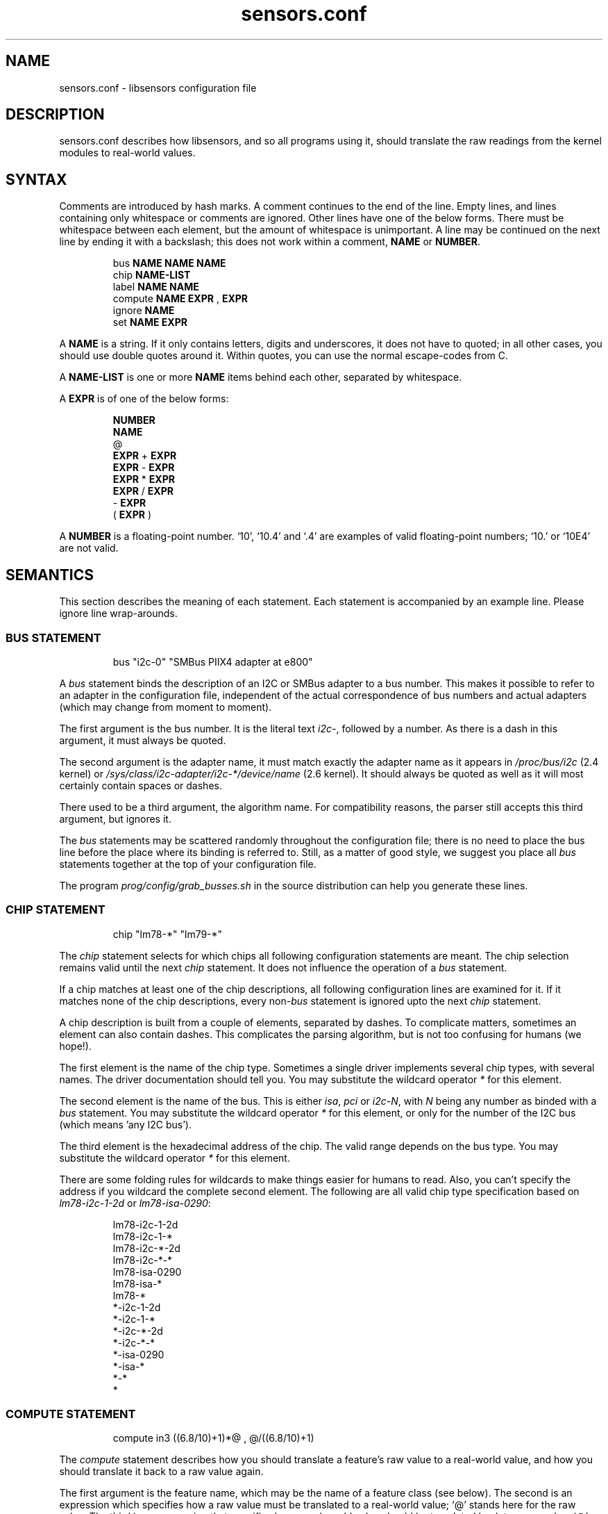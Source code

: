 .\" Copyright 1998, 1999 Adrian Baugh <adrian.baugh@keble.ox.ac.uk> and
.\" Frodo Looijaard <frodol@dds.nl>
.\"
.\" Permission is granted to make and distribute verbatim copies of this
.\" manual provided the copyright notice and this permission notice are
.\" preserved on all copies.
.\"
.\" Permission is granted to copy and distribute modified versions of this
.\" manual under the conditions for verbatim copying, provided that the
.\" entire resulting derived work is distributed under the terms of a
.\" permission notice identical to this one
.\" 
.\" Since the Linux kernel and libraries are constantly changing, this
.\" manual page may be incorrect or out-of-date.  The author(s) assume no
.\" responsibility for errors or omissions, or for damages resulting from
.\" the use of the information contained herein.  The author(s) may not
.\" have taken the same level of care in the production of this manual,
.\" which is licensed free of charge, as they might when working
.\" professionally.
.\" 
.\" Formatted or processed versions of this manual, if unaccompanied by
.\" the source, must acknowledge the copyright and authors of this work.
.\"
.\" References consulted:
.\"     sensors.conf.eg by Frodo Looijaard
.TH sensors.conf 5  "April 2007" "" "Linux User's Manual"
.SH NAME
sensors.conf \- libsensors configuration file

.SH DESCRIPTION
sensors.conf describes how libsensors, and so all programs using it, should
translate the raw readings from the kernel modules to real\-world values.

.SH SYNTAX
Comments are introduced by hash marks. A comment continues to the end of the
line. Empty lines, and lines containing only whitespace or comments are 
ignored.  Other lines have one of the below forms. There must be whitespace
between each element, but the amount of whitespace is unimportant. A line
may be continued on the next line by ending it with a backslash; this does
not work within a comment,
.B NAME
or
.BR NUMBER .

.RS
bus 
.B NAME NAME NAME
.sp 0
chip 
.B NAME\-LIST
.sp 0
label 
.B NAME NAME
.sp 0
compute 
.B NAME EXPR 
, 
.B EXPR
.sp 0
ignore
.B NAME
.sp 0
set 
.B NAME EXPR
.RE
.sp
A
.B NAME
is a string. If it only contains letters, digits and underscores, it does not
have to quoted; in all other cases, you should use double quotes around it.
Within quotes, you can use the normal escape\-codes from C.

A
.B NAME\-LIST
is one or more
.B NAME
items behind each other, separated by whitespace.

A
.B EXPR
is of one of the below forms:

.RS
.B NUMBER
.sp 0
.B NAME
.sp 0
@
.sp 0
.B EXPR 
+
.B EXPR
.sp 0
.B EXPR 
\- 
.B EXPR
.sp 0
.B EXPR 
* 
.B EXPR
.sp 0
.B EXPR 
/ 
.B EXPR
.sp 0
\- 
.B EXPR
.sp 0
( 
.B EXPR 
)
.RE

A
.B NUMBER
is a floating\-point number. `10', `10.4' and `.4' are examples of valid
floating\-point numbers; `10.' or `10E4' are not valid.

.SH SEMANTICS

This section describes the meaning of each statement. Each statement is
accompanied by an example line. Please ignore line wrap\-arounds.

.SS BUS STATEMENT

.RS
bus "i2c\-0" "SMBus PIIX4 adapter at e800"
.RE

A
.I bus
statement binds the description of an I2C or SMBus adapter to a bus number. 
This makes it possible to refer to an adapter in the configuration file,
independent of the actual correspondence of bus numbers and actual
adapters (which may change from moment to moment).

The first argument is the bus number. It is the literal text
.IR i2c\- ,
followed by a number. As there is a dash in this argument, it must
always be quoted.

The second argument is the adapter name, it must match exactly the
adapter name as it appears in
.I /proc/bus/i2c
(2.4 kernel)
or
.I /sys/class/i2c-adapter/i2c-*/device/name
(2.6 kernel).
It should always be quoted as well as it will most certainly contain
spaces or dashes.

There used to be a third argument, the algorithm name. For compatibility
reasons, the parser still accepts this third argument, but ignores it.

The
.I bus
statements may be scattered randomly throughout the configuration file;
there is no need to place the bus line before the place where its binding
is referred to. Still, as a matter of good style, we suggest you place
all
.I bus
statements together at the top of your configuration file.

The program
.I prog/config/grab_busses.sh
in the source distribution can help you generate these lines.

.SS CHIP STATEMENT

.RS
chip "lm78\-*" "lm79\-*"
.RE

The 
.I chip
statement selects for which chips all following configuration
statements are meant. The chip selection remains valid until the next
.I chip
statement. It does not influence the operation of a
.I bus
statement.

If a chip matches at least one of the chip descriptions, all following
configuration lines are examined for it. If it matches none of the
chip descriptions, every 
.RI non\- bus
statement is ignored upto the next
.I chip
statement.

A chip description is built from a couple of elements, separated by
dashes. To complicate matters, sometimes an element can also contain
dashes. This complicates the parsing algorithm, but is not too confusing
for humans (we hope!).

The first element is the name of the chip type. Sometimes a single driver
implements several chip types, with several names. The driver documentation
should tell you. You may substitute the wildcard operator
.I *
for this element.

The second element is the name of the bus. This is either
.IR isa ,
.I pci
or
.IR i2c-N ,
with 
.I N
being any number as binded with a 
.I bus
statement. You may substitute the wildcard operator
.I *
for this element, or only for the number of the I2C bus
(which means 'any I2C bus').

The third element is the hexadecimal address of the chip. The valid range
depends on the bus type. You may substitute
the wildcard operator
.I *
for this element. 

There are some folding rules for wildcards to make things easier for humans
to read. Also, you can't specify the address if you wildcard the complete
second element. The following are all valid chip type specification based
on 
.I lm78\-i2c\-1\-2d
or
.IR lm78\-isa\-0290 :

.RS
lm78\-i2c\-1\-2d
.sp 0
lm78\-i2c\-1\-*
.sp 0
lm78\-i2c\-*\-2d
.sp 0
lm78\-i2c\-*\-*
.sp 0
lm78\-isa\-0290
.sp 0
lm78\-isa\-*    
.sp 0
lm78\-*       
.sp 0
*\-i2c\-1\-2d
.sp 0
*\-i2c\-1\-*
.sp 0
*\-i2c\-*\-2d
.sp 0
*\-i2c-*\-*
.sp 0
*\-isa\-0290
.sp 0
*\-isa\-*
.sp 0
*\-*
.sp 0
*
.RE

.SS COMPUTE STATEMENT
.RS
compute in3 ((6.8/10)+1)*@ ,  @/((6.8/10)+1)
.RE

The 
.I compute
statement describes how you should translate a feature's raw value to a
real\-world value, and how you should translate it back to a raw value again.

The first argument is the feature name, which may be the name of a feature
class (see below). The second is an expression which specifies how a
raw value must be translated to a real\-world value; `@' stands here for 
the raw value. The third is an expression that specifies how a real\-world
value should be translated back to a raw value; `@' stands here for the
real\-world value.

You may use the name of other features in these expressions; you should be
careful though to avoid circular references, as this may hang the expression
evaluator.

If at any moment a translation between a raw and a real\-world value is
called for, but no 
.I compute
statement applies, a one\-on\-one translation is used instead.

The comma is an unfortunate necessity to stop the statement from becoming
ambiguous.

.SS IGNORE STATEMENT
.RS
ignore fan1
.RE

The 
.I ignore
statement is a hint that a specific feature should be ignored - probably
because it returns bogus values (for example, because a fan or temperature
sensor is not connected).

The only argument is the feature name, which may be a feature class;
in that case the label class is used (see below).

.SS LABEL STATEMENT
.RS
label in3 "+5V"
.RE

The
.I label
statement describes how a feature should be called. Features without a
.I label
statement are just called by their feature name. Applications can use this
to label the readings they present (but they don't have to).

The first argument is the feature name, which may be a feature class (see
below). The second argument is the feature description.

.SS SET STATEMENT
.RS
set in3_min  5 * 0.95
.RE

The
.I set
statement gives an initial value for a feature. Not each feature can be
given a sensible initial value; valid features are usually min/max limits.

The first argument is the feature name. The second argument is an expression
which determines the initial value. If there is an applying 
.I compute
statement, this value is fed to its third argument to translate it to a
raw value. 

You may use the name of other features in these expressions; current readings
are substituted. You should be careful though to avoid circular references, 
as this may hang the expression evaluator. Also, you can't be sure in which
order 
.I set
statements are evaluated, so this can lead to nasty surprises.

.SH FEATURE CLASSES

There are two kinds of classes, here called
.I compute
and
.I label
classes, after the statements for which they are defined. Classes are
defined over features: the kind of values that can be read from or set
for a specific kind of chip.

Each class has a class name, which is usually the same as its most 
prominent feature. A 
.I label
or
.I compute
statement for the class name feature forces the same settings for all other
class members. A specific statement for a class member feature always
overrides the general class setting, though. This means that you can't
override the class name feature explicitly.

A simple example will explain this better. The
.I fan1
label class of the 
.I lm78
chip contains three members:
.I fan1
itself,
.I fan1_min
and 
.IR fan1_div .
The last feature sets the number by which readings are divided (to give the
fan less resolution, but a larger field of operation). The following
line will set the name of all these features to describe the fan:
.RS
label fan1 "Processor 1 FAN"
.RE
Now we happen to know that, due to the type of fan we use, all readings
are always off by a factor of two (some fans only return one 'tick' each
rotation, others return two):
.RS
compute fan1 @/2 , @*2
.RE
It will be clear that this should be done for the 
.I fan1_min 
feature too, but not for the
.I fan1_div
feature! Fortunately, the 
.I fan1
compute class contains 
.IR fan1_min ,
but not 
.IR fan1_div ,
so this works out right.

.SH WHICH STATEMENT APPLIES

If more than one statement of the same kind applies at a certain moment,
the last one in the configuration file is used. So usually, you should
put more general
.I chip
statements at the top, so you can overrule them below.

There is one exception to this rule: if a statement only applies because
the feature is in the same class as the feature the statement contains,
and there is anywhere else a statement for this specific class member,
that one takes always precedence.

.SH "CONFORMING TO"
lm_sensors-2.x
.SH SEE ALSO
libsensors(3)

.SH AUTHOR
Frodo Looijaard and the lm_sensors group
http://www.lm-sensors.org/



